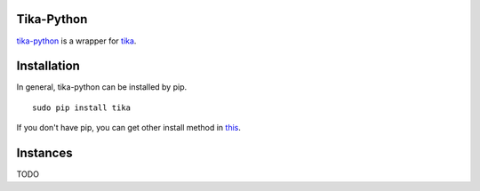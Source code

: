 
Tika-Python
=============

`tika-python <https://pypi.python.org/pypi/tika/1.8.8>`_ is a wrapper for
`tika <https://github.com/Rajen16/guides-notes/blob/master/docs/tika/tika_usage.rst>`_.


Installation
=============

In general, tika-python can be installed by pip.
::
  sudo pip install tika
  
If you don't have pip, you can get other install method in `this <https://github.com/chrismattmann/tika-python>`_.

Instances
============

TODO
